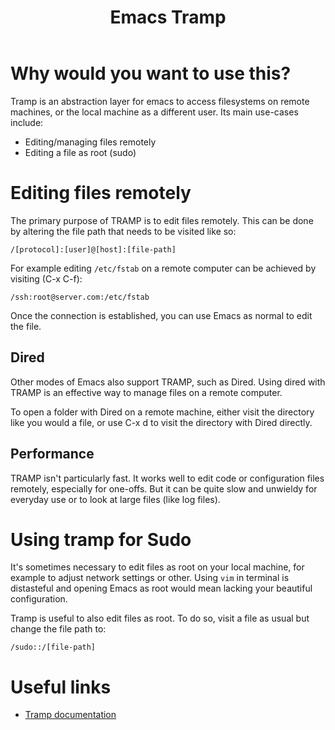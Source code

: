 #+TITLE: Emacs Tramp

* Why would you want to use this?

  Tramp is an abstraction layer for emacs to access filesystems on
  remote machines, or the local machine as a different user. Its main
  use-cases include:

  * Editing/managing files remotely
  * Editing a file as root (sudo)

* Editing files remotely

  The primary purpose of TRAMP is to edit files remotely. This can be
  done by altering the file path that needs to be visited like so:

  #+BEGIN_SRC
  /[protocol]:[user]@[host]:[file-path]
  #+END_SRC

  For example editing =/etc/fstab= on a remote computer can be
  achieved by visiting (C-x C-f):

  #+BEGIN_SRC
  /ssh:root@server.com:/etc/fstab
  #+END_SRC

  Once the connection is established, you can use Emacs as normal to
  edit the file.

** Dired

   Other modes of Emacs also support TRAMP, such as Dired. Using dired
   with TRAMP is an effective way to manage files on a remote
   computer.
   
   To open a folder with Dired on a remote machine, either visit the
   directory like you would a file, or use C-x d to visit the
   directory with Dired directly.

** Performance

   TRAMP isn't particularly fast. It works well to edit code or
   configuration files remotely, especially for one-offs. But it can
   be quite slow and unwieldy for everyday use or to look at large
   files (like log files).

* Using tramp for Sudo

  It's sometimes necessary to edit files as root on your local
  machine, for example to adjust network settings or other. Using =vim=
  in terminal is distasteful and opening Emacs as root would mean
  lacking your beautiful configuration.

  Tramp is useful to also edit files as root. To do so, visit a file
  as usual but change the file path to:

  #+BEGIN_SRC
  /sudo::/[file-path]
  #+END_SRC

* Useful links

  * [[https://www.gnu.org/software/tramp/][Tramp documentation]]

